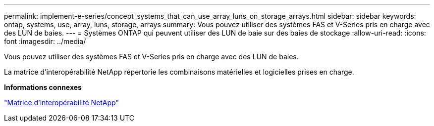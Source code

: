 ---
permalink: implement-e-series/concept_systems_that_can_use_array_luns_on_storage_arrays.html 
sidebar: sidebar 
keywords: ontap, systems, use, array, luns, storage, arrays 
summary: Vous pouvez utiliser des systèmes FAS et V-Series pris en charge avec des LUN de baies. 
---
= Systèmes ONTAP qui peuvent utiliser des LUN de baie sur des baies de stockage
:allow-uri-read: 
:icons: font
:imagesdir: ../media/


[role="lead"]
Vous pouvez utiliser des systèmes FAS et V-Series pris en charge avec des LUN de baies.

La matrice d'interopérabilité NetApp répertorie les combinaisons matérielles et logicielles prises en charge.

*Informations connexes*

https://mysupport.netapp.com/matrix["Matrice d'interopérabilité NetApp"]
